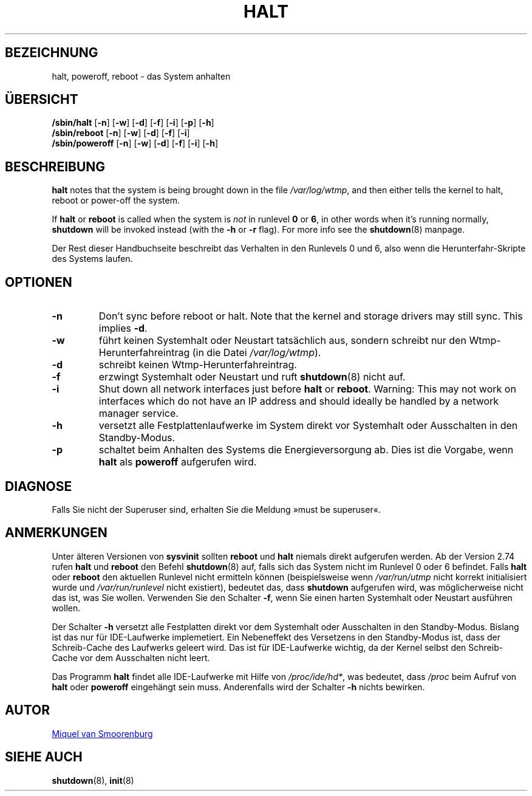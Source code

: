 '\" -*- coding: UTF-8 -*-
.\" Copyright (C) 1998-2001 Miquel van Smoorenburg.
.\"
.\" This program is free software; you can redistribute it and/or modify
.\" it under the terms of the GNU General Public License as published by
.\" the Free Software Foundation; either version 2 of the License, or
.\" (at your option) any later version.
.\"
.\" This program is distributed in the hope that it will be useful,
.\" but WITHOUT ANY WARRANTY; without even the implied warranty of
.\" MERCHANTABILITY or FITNESS FOR A PARTICULAR PURPOSE.  See the
.\" GNU General Public License for more details.
.\"
.\" You should have received a copy of the GNU General Public License
.\" along with this program; if not, write to the Free Software
.\" Foundation, Inc., 51 Franklin Street, Fifth Floor, Boston, MA 02110-1301 USA
.\"
.\"{{{}}}
.\"{{{  Title
.\"*******************************************************************
.\"
.\" This file was generated with po4a. Translate the source file.
.\"
.\"*******************************************************************
.TH HALT 8 "6. November 2001" "sysvinit " Linux\-Systemverwaltungshandbuch
.\"}}}
.\"{{{  Name
.SH BEZEICHNUNG
.\"}}}
.\"{{{  Synopsis
halt, poweroff, reboot \- das System anhalten
.SH ÜBERSICHT
\fB/sbin/halt\fP [\fB\-n\fP] [\fB\-w\fP] [\fB\-d\fP] [\fB\-f\fP] [\fB\-i\fP] [\fB\-p\fP] [\fB\-h\fP]
.br
\fB/sbin/reboot\fP [\fB\-n\fP] [\fB\-w\fP] [\fB\-d\fP] [\fB\-f\fP] [\fB\-i\fP]
.br
.\"}}}
.\"{{{  Description
\fB/sbin/poweroff\fP [\fB\-n\fP] [\fB\-w\fP] [\fB\-d\fP] [\fB\-f\fP] [\fB\-i\fP] [\fB\-h\fP]
.SH BESCHREIBUNG
\fBhalt\fP notes that the system is being brought down in the file
\fI/var/log/wtmp\fP, and then either tells the kernel to halt, reboot or
power\-off the system.
.PP
If \fBhalt\fP or \fBreboot\fP is called when the system is \fInot\fP in runlevel \fB0\fP
or \fB6\fP, in other words when it's running normally, \fBshutdown\fP will be
invoked instead (with the \fB\-h\fP or \fB\-r\fP flag). For more info see the
\fBshutdown\fP(8)  manpage.
.PP
.\"}}}
.\"{{{  Options
Der Rest dieser Handbuchseite beschreibt das Verhalten in den Runlevels 0
und 6, also wenn die Herunterfahr\-Skripte des Systems laufen.
.SH OPTIONEN
.IP \fB\-n\fP
Don't sync before reboot or halt. Note that the kernel and storage drivers
may still sync.  This implies \fB\-d\fP.
.IP \fB\-w\fP
führt keinen Systemhalt oder Neustart tatsächlich aus, sondern schreibt nur
den Wtmp\-Herunterfahreintrag (in die Datei \fI/var/log/wtmp\fP).
.IP \fB\-d\fP
schreibt keinen Wtmp\-Herunterfahreintrag.
.IP \fB\-f\fP
erzwingt Systemhalt oder Neustart und ruft \fBshutdown\fP(8) nicht auf.
.IP \fB\-i\fP
Shut down all network interfaces just before \fBhalt\fP or \fBreboot\fP.  Warning:
This may not work on interfaces which do not have an IP address and should
ideally be handled by a network manager service.
.IP \fB\-h\fP
versetzt alle Festplattenlaufwerke im System direkt vor Systemhalt oder
Ausschalten in den Standby\-Modus.
.IP \fB\-p\fP
.\"}}}
.\"{{{  Diagnostics
schaltet beim Anhalten des Systems die Energieversorgung ab. Dies ist die
Vorgabe, wenn \fBhalt\fP als \fBpoweroff\fP aufgerufen wird.
.SH DIAGNOSE
.\"}}}
.\"{{{  Notes
Falls Sie nicht der Superuser sind, erhalten Sie die Meldung »must be
superuser«.
.SH ANMERKUNGEN
Unter älteren Versionen von \fBsysvinit\fP sollten \fBreboot\fP und \fBhalt\fP
niemals direkt aufgerufen werden. Ab der Version 2.74 rufen \fBhalt\fP und
\fBreboot\fP den Befehl \fBshutdown\fP(8) auf, falls sich das System nicht im
Runlevel 0 oder 6 befindet. Falls \fBhalt\fP oder \fBreboot\fP den aktuellen
Runlevel nicht ermitteln können (beispielsweise wenn \fI/var/run/utmp\fP nicht
korrekt initialisiert wurde und \fI/var/run/runlevel\fP nicht existiert),
bedeutet das, dass \fBshutdown\fP aufgerufen wird, was möglicherweise nicht das
ist, was Sie wollen. Verwenden Sie den Schalter \fB\-f\fP, wenn Sie einen harten
Systemhalt oder Neustart ausführen wollen.
.PP
Der Schalter \fB\-h\fP versetzt alle Festplatten direkt vor dem Systemhalt oder
Ausschalten in den Standby\-Modus. Bislang ist das nur für IDE\-Laufwerke
implemetiert. Ein Nebeneffekt des Versetzens in den Standby\-Modus ist, dass
der Schreib\-Cache des Laufwerks geleert wird. Das ist für IDE\-Laufwerke
wichtig, da der Kernel selbst den Schreib\-Cache vor dem Ausschalten nicht
leert.
.PP
Das Programm \fBhalt\fP findet alle IDE\-Laufwerke mit Hilfe von
\fI/proc/ide/hd*\fP, was bedeutet, dass \fI/proc\fP beim Aufruf von \fBhalt\fP oder
\fBpoweroff\fP eingehängt sein muss. Anderenfalls wird der Schalter \fB\-h\fP
nichts bewirken.
.PP
.\"}}}
.\"{{{  Author
.SH AUTOR
.\"}}}
.\"{{{  See also
.MT miquels@\:cistron\:.nl
Miquel van Smoorenburg
.ME
.SH "SIEHE AUCH"
\fBshutdown\fP(8), \fBinit\fP(8)
.\"}}}
